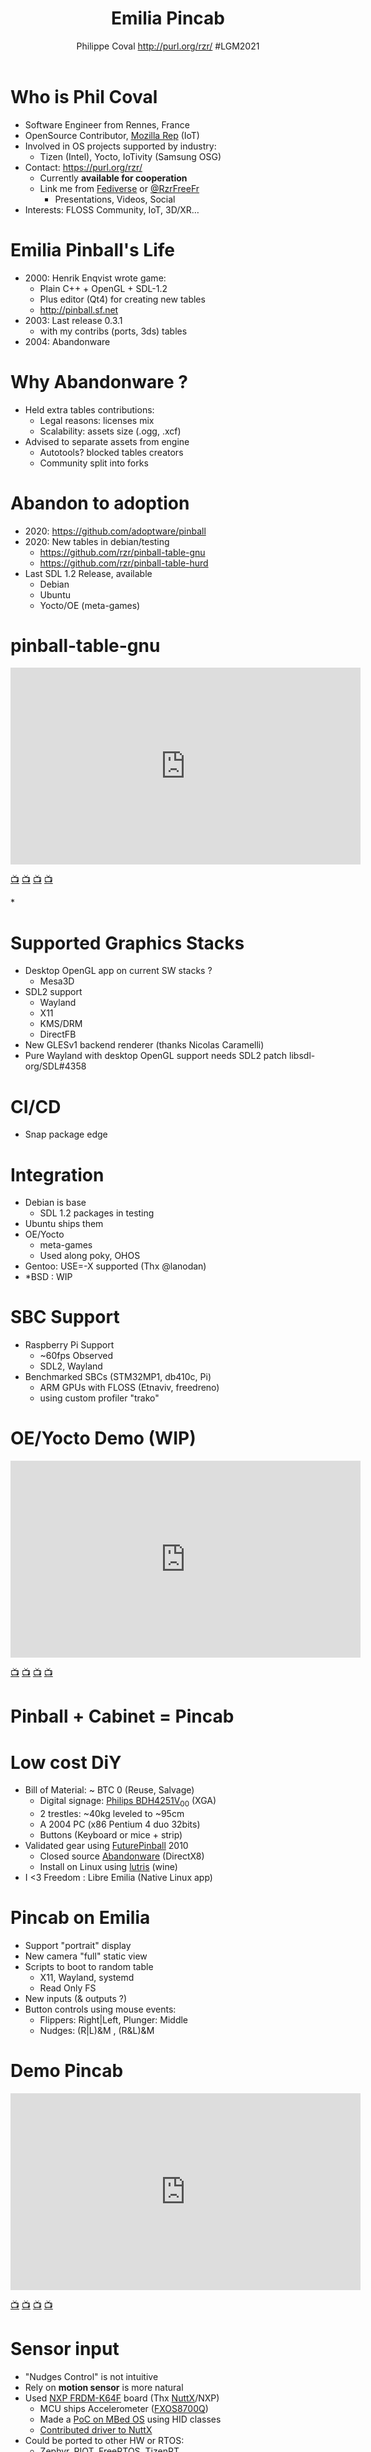 #+TITLE: Emilia Pincab
#+AUTHOR: Philippe Coval http://purl.org/rzr/ #LGM2021
#+EMAIL: rzr@users.sf.net

#+OPTIONS: num:nil, timestamp:nil, toc:nil, tags:nil, ^:nil, tag:nil, italic:nil
#+REVEAL_DEFAULT_FRAG_STYLE: appear
#+REVEAL_DEFAULT_SLIDE_BACKGROUND: https://libregraphicsmeeting.org/2021/css/img/lgm2020-logo-120.png
#+REVEAL_DEFAULT_SLIDE_BACKGROUND_OPACITY: 0.1
#+REVEAL_HEAD_PREAMBLE: <meta name="description" content="Emilia Pincab profile">
#+REVEAL_HLEVEL: 3
#+REVEAL_INIT_OPTIONS: transition:'zoom'
#+REVEAL_POSTAMBLE: <p> Created by Philippe Coval <https://purl.org/rzr/> </p>
#+REVEAL_ROOT: https://cdn.jsdelivr.net/gh/hakimel/reveal.js@3.9.2/
#+REVEAL_SLIDE_FOOTER:
#+REVEAL_THEME: night
#+REVEAL_SLIDE_HEADER:
#+REVEAL_PLUGINS: (highlight)
#+MACRO: tags-on-export (eval (format "%s" (cond ((org-export-derived-backend-p org-export-current-backend 'md) "#+OPTIONS: tags:1") ((org-export-derived-backend-p org-export-current-backend 'reveal) "#+OPTIONS: tags:nil num:nil reveal_single_file:t"))))
#+ATTR_HTML: :width 5% :align right
#  LocalWords:  Rennes Yocto Fediverse WebThings IoTivity Tizen IoT Scalability OSS

#+ATTR_HTML: :width 15% :align right
[[https://libregraphicsmeeting.org/2021/css/img/lgm2020-logo-120.png]]


* Who is Phil Coval
  :PROPERTIES:
  :reveal_background: ../../file/rzr.png
  :reveal_background_opacity: 0.05
  :END:

   #+ATTR_REVEAL: :frag (fade-in fade-in fade-in fade-in)
  - Software Engineer from Rennes, France
  - OpenSource Contributor, [[https://wiki.mozilla.org/User:Rzr][Mozilla Rep]] (IoT)
  - Involved in OS projects supported by industry:
    - Tizen (Intel), Yocto, IoTivity (Samsung OSG)
  - Contact: <https://purl.org/rzr/>
    - Currently *available for cooperation*
    - Link me from [[https://purl.org/rzr/social][Fediverse]] or [[https://twitter.com/RzrFreeFr/status/1308364944988155907][@RzrFreeFr]]
      - Presentations, Videos, Social
  - Interests: FLOSS Community, IoT, 3D/XR...

* Emilia Pinball's Life
  #+ATTR_REVEAL: :frag (fade-in)
  - 2000: Henrik Enqvist wrote game:
    - Plain C++ + OpenGL + SDL-1.2
    - Plus editor (Qt4) for creating new tables
    - http://pinball.sf.net
  - 2003: Last release  0.3.1
    - with my contribs (ports, 3ds) tables
  - 2004: Abandonware

* Why Abandonware ?
  - Held extra tables contributions:
    - Legal reasons: licenses mix
    - Scalability: assets size (.ogg, .xcf)
  - Advised to separate assets from engine
    - Autotools? blocked tables creators
    - Community split into forks

* Abandon to adoption
  - 2020: https://github.com/adoptware/pinball
  - 2020: New tables in debian/testing
    - https://github.com/rzr/pinball-table-gnu
    - https://github.com/rzr/pinball-table-hurd
  - Last SDL 1.2 Release, available
    - Debian
    - Ubuntu
    - Yocto/OE (meta-games)
* pinball-table-gnu
  :PROPERTIES:
  :reveal_background:  https://files.mastodon.social/media_attachments/files/105/243/075/874/884/240/original/91498ee1bc63a490.jpg
  :reveal_background_opacity: 0.05
  :END:


@@html:<iframe width="560" height="315" src="https://www.youtube.com/embed/9J5CHTFWnTc#pinball-table-gnu-pincab-2020-rzr" frameborder="0" allow="accelerometer; autoplay; clipboard-write; encrypted-media; gyroscope; picture-in-picture" allowfullscreen></iframe>@@

[[https://peertube.mastodon.host/download/videos/35d08be9-0b05-4477-b6c5-d1cc95890b66-480.mp4#./pinball-table-gnu-0.0.20191225rzr][📺]]
[[https://www.youtube.com/watch?list=PLW_oRrdNdnFlJE-HTd61mxSStoAsik5kV&v=9J5CHTFWnTc#pinball-table-gnu-pincab-2020-rzr#][📺]]
[[http://purl.org/rzr/youtube#:todo:2020:][📺]]
[[http://purl.org/rzr/videos][📺]]

*
:PROPERTIES:
:reveal_background: https://files.mastodon.social/media_attachments/files/023/678/479/original/783f9ef18a4ca608.jpeg
:reveal_background_opacity: 1
:END:

* Supported Graphics Stacks
  - Desktop OpenGL app on current SW stacks ?
    - Mesa3D
  - SDL2 support
    - Wayland
    - X11
    - KMS/DRM
    - DirectFB
  - New GLESv1 backend renderer (thanks Nicolas Caramelli)
  - Pure Wayland with desktop OpenGL support needs SDL2 patch libsdl-org/SDL#4358
* CI/CD
  - Snap package edge
* Integration
  - Debian is base
    - SDL 1.2 packages in testing
  - Ubuntu ships them
  - OE/Yocto
    - meta-games
    - Used along poky, OHOS
  - Gentoo: USE=-X supported (Thx @lanodan)
  - *BSD : WIP
* SBC Support
:PROPERTIES:
:reveal_background: https://files.mastodon.social/media_attachments/files/023/678/479/original/783f9ef18a4ca608.jpeg
:reveal_background_opacity: .2
:END:
  - Raspberry Pi Support
    - ~60fps Observed
    - SDL2, Wayland
  - Benchmarked SBCs (STM32MP1, db410c, Pi)
    - ARM GPUs with FLOSS (Etnaviv, freedreno)
    - using custom profiler "trako"

* OE/Yocto Demo (WIP)
  :PROPERTIES:
  :reveal_background:  https://files.mastodon.social/media_attachments/files/105/243/075/874/884/240/original/91498ee1bc63a490.jpg
  :reveal_background_opacity: 0.05
  :END:

@@html:<iframe width="560" height="315" src="https://www.youtube.com/embed/eeteTUP2dck" frameborder="0" allow="accelerometer; autoplay; clipboard-write; encrypted-media; gyroscope; picture-in-picture" allowfullscreen></iframe>@@

[[https://youtu.be/eeteTUP2dck#pinball-table-professor-20200614rzr][📺]]
[[https://peertube.mastodon.host/videos/watch/693ce53c-03fd-495c-bb8c-1a3fd3c533b2#pinball-table-professor-20200614rzr][📺]]
[[http://purl.org/rzr/youtube#:TODO:2020:][📺]]
[[http://purl.org/rzr/videos][📺]]

* Pinball + Cabinet = Pincab
:PROPERTIES:
:reveal_background: https://pbs.twimg.com/media/EH4KtETWoAEwB_i?format=jpg
:reveal_background_opacity: 1
:END:

* Low cost DiY
:PROPERTIES:
:reveal_background: https://pbs.twimg.com/media/EH4KtETWoAEwB_i?format=jpg
:reveal_background_opacity: .2
:END:
  #+ATTR_REVEAL: :frag (fade-in)
  - Bill of Material: ~ BTC 0 (Reuse, Salvage)
    - Digital signage: [[https://www.philips.co.uk/c-p/BDH4251V_00/42-inch-xga#][Philips BDH4251V_00]] (XGA)
    - 2 trestles: ~40kg leveled to ~95cm
    - A 2004 PC (x86 Pentium 4 duo 32bits)
    - Buttons (Keyboard or mice + strip)
  - Validated gear using [[https://en.wikipedia.org/wiki/Future_Pinball][FuturePinball]] 2010
    - Closed source [[https://purl.org/abandonware][Abandonware]] (DirectX8)
    - Install on Linux using [[https://lutris.net/games/future-pinball/][lutris]] (wine)
  - I <3 Freedom : Libre Emilia (Native Linux app)

* Pincab on Emilia
  #+ATTR_REVEAL: :frag (fade-in)
  - Support "portrait" display
  - New camera "full" static view
  - Scripts to boot to random table
    - X11, Wayland, systemd
    - Read Only FS
  - New inputs (& outputs ?)
  - Button controls using mouse events:
    - Flippers: Right|Left, Plunger: Middle
    - Nudges: (R|L)&M , (R&L)&M

* Demo Pincab
  :PROPERTIES:
  :reveal_background:  https://files.mastodon.social/media_attachments/files/105/243/075/874/884/240/original/91498ee1bc63a490.jpg
  :reveal_background_opacity: 0.1
  :END:


@@html:<iframe width="560" height="315" src="https://www.youtube.com/embed/9J5CHTFWnTc" frameborder="0" allow="accelerometer; autoplay; clipboard-write; encrypted-media; gyroscope; picture-in-picture" allowfullscreen></iframe>@@

[[https://www.youtube.com/watch?list=PLW_oRrdNdnFlJE-HTd61mxSStoAsik5kV&v=9J5CHTFWnTc#pinball-table-gnu-pincab-2020-rzr#][📺]]
[[https://www.youtube-nocookie.com/embed/9J5CHTFWnTc#pinball-table-gnu-pincab-2020-rzr][📺]]
[[http://purl.org/rzr/youtube#:TODO:2020:][📺]]
[[http://purl.org/rzr/videos][📺]]

* Sensor input
  #+ATTR_REVEAL: :frag (fade-in)
  - "Nudges Control" is not intuitive
  - Rely on *motion sensor* is more natural
  - Used [[http://www.nxp.com/frdm-k64F#:2020:#][NXP FRDM-K64F]] board (Thx [[https://nuttx.events/][NuttX]]/NXP)
    - MCU ships Accelerometer ([[https://www.nxp.com/part/FXOS8700CQ#/][FXOS8700Q]])
    - Made a [[https://ide.mbed.com/compiler/#nav:/rzr-example-mbed/main.cpp;][PoC on MBed OS]] using HID classes
    - [[https://github.com/apache/incubator-nuttx/issues/1988][Contributed driver to NuttX]]
  - Could be ported to other HW or RTOS:
    - Zephyr, RIOT, FreeRTOS, TizenRT...

* Demo: Nudge sensor
 :PROPERTIES:
 :reveal_background:  https://files.mastodon.social/media_attachments/files/105/243/075/874/884/240/original/91498ee1bc63a490.jpg
 :reveal_background_opacity: 0.05
 :END:

@@html:<iframe width="560" height="315" src="https://www.youtube.com/embed/ckfwhbAhFtI" frameborder="0" allow="accelerometer; autoplay; clipboard-write; encrypted-media; gyroscope; picture-in-picture" allowfullscreen></iframe>@@

[[https://www.youtube.com/watch?v=ckfwhbAhFtI&list=UUgGWtPbelycq8xjbaI1alZg&#:pinball-sensor-rzr-2020:][📺]]
[[https://peertube.mastodon.host/videos/watch/3dc32457-fadb-46ea-a241-8393fb9343f1#pinball-sensor-rzr-2020][📺]]
[[http://purl.org/rzr/youtube#:TODO:2020:][📺]]
[[http://purl.org/rzr/videos][📺]]

* Roadmap

  | Task                            | State       |
  |---------------------------------+-------------|
  | Emilia "pincab profile" scripts | Implemented |
  | Release "final" SDL-1 version   | DONE        |
  | Port to OpenEmbedded/Bitbake    | [[https://github.com/adoptware/pinball/issues/9][Implemented]] |
  | Release new SDL-2 version       | [[https://github.com/adoptware/pinball/issues/8][Implemented]] |
  | Publish debian, OE (meta-games) | Planned     |
  | Deploy to Single boards         | [[https://github.com/adoptware/pinball/issues/7][WIP]]         |

* Help or Ideas welcome

  #+ATTR_REVEAL: :frag (fade-in)
  - Pick patches from other forks
  - GLESv2, Vulkan, VR Rendering
  - Optimize internal SDL2 opengles render
  - Publish to other distros (appimage)
  - Modernize asset format (JSON, [[https://www.khronos.org/gltf/][GLTF]]?)
  - Interpret behavior scripts (Lua, JS?)
  - Parse other engines' tables
  - Revive [[https://sourceforge.net/projects/pinball/files/pinedit/][pinedit]] (Qt4) ?
  - Mentor [[https://qa.debian.org/developer.php?login=rzr@users.sf.net][me]] to join Debian developers

* Try code
  #+ATTR_REVEAL: :frag (fade-in)
  - CVS migrated to GIT on sf and mirrored:
    - https://github.com/rzr/pinball
  - Debian is project reference OS:
    - Build "snapshot" deb package from scripts
  - Use docker recipes from any OS:
    - Windows needs WSL + X11 server
  - Issues, patches are welcome:
    - https://sourceforge.net/projects/pinball/
  - Ping me on FediVerse:
    - https://purl.org/rzr/pinball

* Create or improve?

@@html:<iframe width="560" height="315" src="https://www.youtube.com/embed/yGNm-z_1pGs" frameborder="0" allow="accelerometer; autoplay; clipboard-write; encrypted-media; gyroscope; picture-in-picture" allowfullscreen></iframe>@@

[[https://youtu.be/yGNm-z_1pGs#pinball-table-hurd-0.0.20200313][📺]]
[[https://peertube.mastodon.host/videos/watch/c72d004d-cc4a-4fe0-a5f0-c064c5e94001#pinball-table-hurd-0.0.2020031][📺]]
[[http://purl.org/rzr/youtube#:TODO:2020:][📺]]
[[http://purl.org/rzr/videos][📺]]

* Resources and more:
  - https://purl.org/rzr/
  - https://purl.org/rzr/pinball
  - https://tracker.debian.org/pkg/pinball
  - https://tracker.debian.org/pkg/pinball-table-gnu
  - https://purl.org/rzr/presentations
  - https://peertube.debian.social/
  - https://pleroma.debian.social/tag/debiangaming

* Thx!
:PROPERTIES:
:reveal_background: https://files.mastodon.social/media_attachments/files/105/243/463/961/082/924/original/8d8dc3fbd8878388.jpg
:reveal_background_opacity: 1
:END:

* Video Playback :TODO:

@@html:<iframe width="560" height="315" sandbox="allow-same-origin allow-scripts allow-popups" src="https://diode.zone/videos/embed/b764fc94-b455-45f5-a62a-24ec6131112e" frameborder="0" allowfullscreen></iframe>@@

[[https://ftp.acc.umu.se/pub/debian-meetings/2020/MiniDebConfOnline2-Gaming/my-diy-pinball-on-debian.webm][📺]]
[[https://peertube.debian.social/videos/watch/c23f0709-4099-4302-b877-f7d2562b2880#my-diy-pinball-on-debian][📺]]
[[https://peertube.mastodon.host/videos/watch/2672bd64-3708-44be-92c4-cdb7782e465b#pinball-debconf-2020-rzr][📺]]
[[https://meetings-archive.debian.net/pub/debian-meetings/2020/MiniDebConfOnline2-Gaming/#./my-diy-pinball-on-debian.webm][📺]]
[[http://purl.org/rzr/youtube#:TODO:2020:][📺]]
[[http://purl.org/rzr/videos][📺]]

* Upcomming

 - <2020-12-03 Sat> : [[https://mastodon.social/@rzr/105230822997019822#:lel:webthings][#LEE]]

@@html:<iframe width="560" height="315" src="https://www.youtube.com/embed/HPe8eZXkqf4" frameborder="0" allow="accelerometer; autoplay; clipboard-write; encrypted-media; gyroscope; picture-in-picture" allowfullscreen></iframe>@@

[[https://www.youtube.com/watch?list=UUgGWtPbelycq8xjbaI1alZg&v=HPe8eZXkqf4#web-of-twins-hubs-ow2con-2020-rzr#][📺]]
[[https://peertube.mastodon.host/download/videos/63a1aafa-401b-42c4-a723-a0c16e350b06-1080.mp4#web-of-twins-hubs-ow2con-2020-rzr][📺]]

#+BEGIN_NOTES

https://mdco2.mini.debconf.org/

https://mdco2.mini.debconf.org/talks/23-my-diy-pinball-on-debian/# #Pinball : I will present my #DiY #pinball at #MiniDebConfOnline

2020-11-22 UtC14h30 +20min

https://pad.online.debconf.org/p/mdco2-23-my-diy-pinball-on-debian

19-22 November

My DiY Pinball on Debian

Debian gamers might already know “Emilia Pinball” which is in main since 2007 and did not evolve much since and package was orphaned.

But this does not stop here !

During 2020 lock-down (first one) to get busy, I started to build my “Pincab” machine to push the experience forward.

I’ll explain the journey of this hobby project and how to replicate easily home on your favorite Debian or Yocto system using low cost materials.

Expect demos and track progress at:

https://purl.org/rzr/pinball

Meanwhile you can play with extra community tables I published in main repos.

https://mdco2.mini.debconf.org/talks/23-my-diy-pinball-on-debian/

 TODO
 * Port pinedit from [[https://tracker.debian.org/pkg/qt4-x11][Qt4]]


 * Pinball Community
  -
Tried FuturePinball with Lutris (wine)

  -

  - Packaged extra tables:
     apt-get install pinball-table-gnu pinball-table-hurd

[[https://pbs.twimg.com/media/EH4KtETWoAEwB_i?format=jpg][https://twitter.com/RzrFreeFr/status/1188399139819835392/photo/1]]



    - Meego port
      - Vivante (STM32MP1): Etnaviv
      - Adreno (db410c): freedreno

root@pin:~# apt-get install linuxlogo


#+END_NOTES
* More
  - https://purl.org/rzr/
  - https://purl.org/rzr/presentations
  - https://purl.org/rzr/demo
  - https://purl.org/rzr/weboftwins
  - https://purl.org/rzr/social
  - https://purl.org/rzr/video

#  LocalWords:  Rennes Yocto Fediverse WebThings IoTivity Tizen IoT
#  LocalWords:  WoT

* Playlist

@@html:<iframe src="https://purl.org/rzr/youtube#:TODO:2020:" width="640" height="360" frameborder="0" allow="fullscreen" allowfullscreen></iframe>@@

[[https://peertube.debian.social/accounts/rzr_guest#][📺]]
[[https://diode.zone/video-channels/www.rzr.online.fr#][📺]]
[[http://purl.org/rzr/youtube#:TODO:2020:][📺]]
[[http://purl.org/rzr/videos][📺]]
